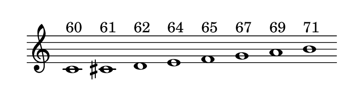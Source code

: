 
\version "2.20.0"       
\language "english" 

#(set! paper-alist (cons '("mio formato" . (cons (* 92 mm) (* 25 mm))) paper-alist))     
\paper {#(set-paper-size "mio formato") top-margin = 4 left-margin = 0}  
\header {tagline = ""}

\relative c' { 
\cadenzaOn 
\omit Staff.TimeSignature 
\hide Staff.Stem
  
c1^"60" cs^"61" d^"62" e^"64" f^"65" g^"67" a^"69" b^"71"
}